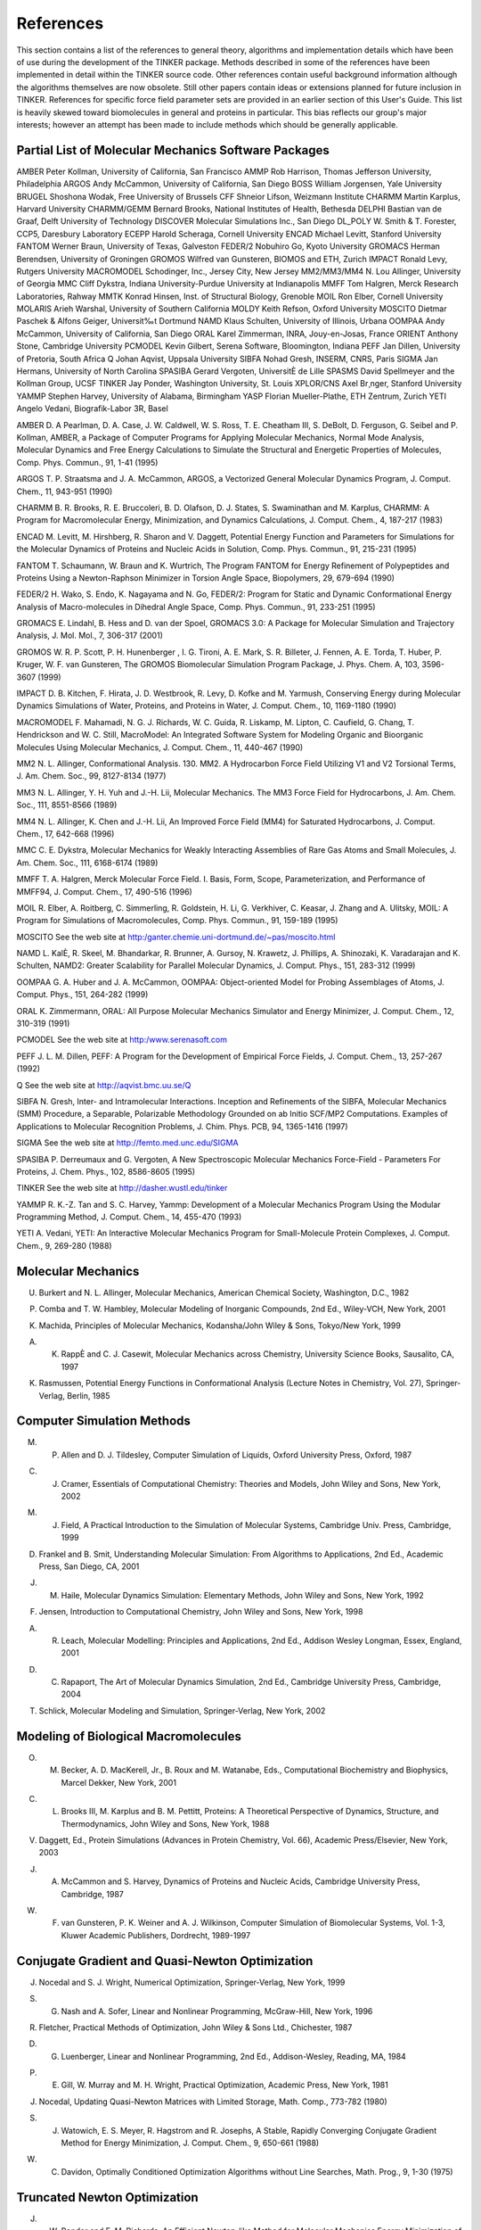 References
==========

This section contains a list of the references to general theory, algorithms and implementation details which have been of use during the development of the TINKER package. Methods described in some of the references have been implemented in detail within the TINKER source code. Other references contain useful background information although the algorithms themselves are now obsolete. Still other papers contain ideas or extensions planned for future inclusion in TINKER. References for specific force field parameter sets are provided in an earlier section of this User's Guide. This list is heavily skewed toward biomolecules in general and proteins in particular. This bias reflects our group's major interests; however an attempt has been made to include methods which should be generally applicable.

Partial List of Molecular Mechanics Software Packages
-----------------------------------------------------

AMBER	Peter Kollman, University of California, San Francisco
AMMP	Rob Harrison, Thomas Jefferson University, Philadelphia
ARGOS	Andy McCammon, University of California, San Diego
BOSS	William Jorgensen, Yale University
BRUGEL	Shoshona Wodak, Free University of Brussels
CFF	Shneior Lifson, Weizmann Institute
CHARMM	Martin Karplus, Harvard University
CHARMM/GEMM	Bernard Brooks, National Institutes of Health, Bethesda
DELPHI	Bastian van de Graaf, Delft University of Technology
DISCOVER	Molecular Simulations Inc., San Diego
DL_POLY	W. Smith & T. Forester, CCP5, Daresbury Laboratory
ECEPP	Harold Scheraga, Cornell University
ENCAD	Michael Levitt, Stanford University
FANTOM	Werner Braun, University of Texas, Galveston
FEDER/2	Nobuhiro Go, Kyoto University
GROMACS	Herman Berendsen, University of Groningen
GROMOS	Wilfred van Gunsteren, BIOMOS and ETH, Zurich
IMPACT	Ronald Levy, Rutgers University
MACROMODEL	Schodinger, Inc., Jersey City, New Jersey
MM2/MM3/MM4	N. Lou Allinger, University of Georgia
MMC	Cliff Dykstra, Indiana University-Purdue University at Indianapolis
MMFF	Tom Halgren, Merck Research Laboratories, Rahway
MMTK	Konrad Hinsen, Inst. of Structural Biology, Grenoble
MOIL	Ron Elber, Cornell University
MOLARIS	Arieh Warshal, University of Southern California
MOLDY	Keith Refson, Oxford University
MOSCITO	Dietmar Paschek & Alfons Geiger, Universit‰t Dortmund
NAMD	Klaus Schulten, University of Illinois, Urbana
OOMPAA	Andy McCammon, University of California, San Diego
ORAL	Karel Zimmerman, INRA, Jouy-en-Josas, France
ORIENT	Anthony Stone, Cambridge University
PCMODEL	Kevin Gilbert, Serena Software, Bloomington, Indiana
PEFF	Jan Dillen, University of Pretoria, South Africa
Q	Johan Aqvist, Uppsala University
SIBFA	Nohad Gresh, INSERM, CNRS, Paris
SIGMA	Jan Hermans, University of North Carolina
SPASIBA	Gerard Vergoten, UniversitÈ de Lille
SPASMS	David Spellmeyer and the Kollman Group, UCSF
TINKER	Jay Ponder, Washington University, St. Louis
XPLOR/CNS	Axel Br¸nger, Stanford University
YAMMP	Stephen Harvey, University of Alabama, Birmingham
YASP	Florian Mueller-Plathe, ETH Zentrum, Zurich
YETI	Angelo Vedani, Biografik-Labor 3R, Basel

AMBER     D. A Pearlman, D. A. Case, J. W. Caldwell, W. S. Ross, T. E. Cheatham III, S. DeBolt, D. Ferguson, G. Seibel and P. Kollman, AMBER, a Package of Computer Programs for Applying Molecular Mechanics, Normal Mode Analysis, Molecular Dynamics and Free Energy Calculations to Simulate the Structural and Energetic Properties of Molecules, Comp. Phys. Commun., 91, 1-41 (1995)

ARGOS     T. P. Straatsma and J. A. McCammon, ARGOS, a Vectorized General Molecular Dynamics Program, J. Comput. Chem., 11, 943-951 (1990)

CHARMM     B. R. Brooks, R. E. Bruccoleri, B. D. Olafson, D. J. States, S. Swaminathan and M. Karplus, CHARMM: A Program for Macromolecular Energy, Minimization, and Dynamics Calculations, J. Comput. Chem., 4, 187-217 (1983)

ENCAD     M. Levitt, M. Hirshberg, R. Sharon and V. Daggett, Potential Energy Function and Parameters for Simulations for the Molecular Dynamics of Proteins and Nucleic Acids in Solution, Comp. Phys. Commun., 91, 215-231 (1995)

FANTOM     T. Schaumann, W. Braun and K. Wurtrich, The Program FANTOM for Energy Refinement of Polypeptides and Proteins Using a Newton-Raphson Minimizer in Torsion Angle Space, Biopolymers, 29, 679-694 (1990)

FEDER/2     H. Wako, S. Endo, K. Nagayama and N. Go, FEDER/2: Program for Static and Dynamic Conformational Energy Analysis of Macro-molecules in Dihedral Angle Space, Comp. Phys. Commun., 91, 233-251 (1995)

GROMACS     E. Lindahl, B. Hess and D. van der Spoel, GROMACS 3.0: A Package for Molecular Simulation and Trajectory Analysis, J. Mol. Mol., 7, 306-317 (2001)

GROMOS     W. R. P. Scott, P. H. Hunenberger , I. G. Tironi, A. E. Mark, S. R. Billeter, J. Fennen, A. E. Torda, T. Huber, P. Kruger, W. F. van Gunsteren, The GROMOS Biomolecular Simulation Program Package, J. Phys. Chem. A, 103, 3596-3607 (1999)

IMPACT     D. B. Kitchen, F. Hirata, J. D. Westbrook, R. Levy, D. Kofke and M. Yarmush, Conserving Energy during Molecular Dynamics Simulations of Water, Proteins, and Proteins in Water, J. Comput. Chem., 10, 1169-1180 (1990)

MACROMODEL     F. Mahamadi, N. G. J. Richards, W. C. Guida, R. Liskamp, M. Lipton, C. Caufield, G. Chang, T. Hendrickson and W. C. Still, MacroModel: An Integrated Software System for Modeling Organic and Bioorganic Molecules Using Molecular Mechanics, J. Comput. Chem., 11, 440-467 (1990)

MM2     N. L. Allinger, Conformational Analysis. 130. MM2. A Hydrocarbon Force Field Utilizing V1 and V2 Torsional Terms, J. Am. Chem. Soc., 99, 8127-8134 (1977)

MM3     N. L. Allinger, Y. H. Yuh and J.-H. Lii, Molecular Mechanics. The MM3 Force Field for Hydrocarbons, J. Am. Chem. Soc., 111, 8551-8566 (1989)

MM4     N. L. Allinger, K. Chen and J.-H. Lii, An Improved Force Field (MM4) for Saturated Hydrocarbons, J. Comput. Chem., 17, 642-668 (1996)

MMC     C. E. Dykstra, Molecular Mechanics for Weakly Interacting Assemblies of Rare Gas Atoms and Small Molecules, J. Am. Chem. Soc., 111, 6168-6174 (1989)

MMFF     T. A. Halgren, Merck Molecular Force Field. I. Basis, Form, Scope, Parameterization, and Performance of MMFF94, J. Comput. Chem., 17, 490-516 (1996)

MOIL     R. Elber, A. Roitberg, C. Simmerling, R. Goldstein, H. Li, G. Verkhiver, C. Keasar, J. Zhang and A. Ulitsky, MOIL: A Program for Simulations of Macromolecules, Comp. Phys. Commun., 91, 159-189 (1995)

MOSCITO     See the web site at http:/ganter.chemie.uni-dortmund.de/~pas/moscito.html

NAMD     L. KalÈ, R. Skeel, M. Bhandarkar, R. Brunner, A. Gursoy, N. Krawetz, J. Phillips, A. Shinozaki, K. Varadarajan and K. Schulten, NAMD2: Greater Scalability for Parallel Molecular Dynamics, J. Comput. Phys., 151, 283-312 (1999)

OOMPAA     G. A. Huber and J. A. McCammon, OOMPAA: Object-oriented Model for Probing Assemblages of Atoms, J. Comput. Phys., 151, 264-282 (1999)

ORAL     K. Zimmermann, ORAL: All Purpose Molecular Mechanics Simulator and Energy Minimizer, J. Comput. Chem., 12, 310-319 (1991)

PCMODEL     See the web site at http:/www.serenasoft.com

PEFF     J. L. M. Dillen, PEFF: A Program for the Development of Empirical Force Fields, J. Comput. Chem., 13, 257-267 (1992)

Q     See the web site at http://aqvist.bmc.uu.se/Q

SIBFA     N. Gresh, Inter- and Intramolecular Interactions. Inception and Refinements of the SIBFA, Molecular Mechanics (SMM) Procedure, a Separable, Polarizable Methodology Grounded on ab Initio SCF/MP2 Computations. Examples of Applications to Molecular Recognition Problems, J. Chim. Phys. PCB, 94, 1365-1416 (1997)

SIGMA     See the web site at http://femto.med.unc.edu/SIGMA

SPASIBA     P. Derreumaux and G. Vergoten, A New Spectroscopic Molecular Mechanics Force-Field - Parameters For Proteins, J. Chem. Phys., 102, 8586-8605 (1995)

TINKER     See the web site at http://dasher.wustl.edu/tinker

YAMMP     R. K.-Z. Tan and S. C. Harvey, Yammp: Development of a Molecular Mechanics Program Using the Modular Programming Method, J. Comput. Chem., 14, 455-470 (1993)

YETI     A. Vedani, YETI: An Interactive Molecular Mechanics Program for Small-Molecule Protein Complexes, J. Comput. Chem., 9, 269-280 (1988)

Molecular Mechanics
-------------------

U. Burkert and N. L. Allinger, Molecular Mechanics, American Chemical Society, Washington, D.C., 1982

P. Comba and T. W. Hambley, Molecular Modeling of Inorganic Compounds, 2nd Ed., Wiley-VCH, New York, 2001

K. Machida, Principles of Molecular Mechanics, Kodansha/John Wiley & Sons, Tokyo/New York, 1999

A. K. RappÈ and C. J. Casewit, Molecular Mechanics across Chemistry, University Science Books, Sausalito, CA, 1997

K. Rasmussen, Potential Energy Functions in Conformational Analysis (Lecture Notes in Chemistry, Vol. 27), Springer-Verlag, Berlin, 1985

Computer Simulation Methods
---------------------------

M. P. Allen and D. J. Tildesley, Computer Simulation of Liquids, Oxford University Press, Oxford, 1987

C. J. Cramer, Essentials of Computational Chemistry: Theories and Models, John Wiley and Sons, New York, 2002

M. J. Field, A Practical Introduction to the Simulation of Molecular Systems, Cambridge Univ. Press, Cambridge, 1999

D. Frankel and B. Smit, Understanding Molecular Simulation: From Algorithms to Applications, 2nd Ed., Academic Press, San Diego, CA, 2001

J. M. Haile, Molecular Dynamics Simulation: Elementary Methods, John Wiley and Sons, New York, 1992

F. Jensen, Introduction to Computational Chemistry, John Wiley and Sons, New York, 1998

A. R. Leach, Molecular Modelling: Principles and Applications, 2nd Ed., Addison Wesley Longman, Essex, England, 2001

D. C. Rapaport, The Art of Molecular Dynamics Simulation, 2nd Ed., Cambridge University Press, Cambridge, 2004

T. Schlick, Molecular Modeling and Simulation, Springer-Verlag, New York, 2002

Modeling of Biological Macromolecules
-------------------------------------

O. M. Becker, A. D. MacKerell, Jr., B. Roux and M. Watanabe, Eds., Computational Biochemistry and Biophysics, Marcel Dekker, New York, 2001

C. L. Brooks III, M. Karplus and B. M. Pettitt, Proteins: A Theoretical Perspective of Dynamics, Structure, and Thermodynamics, John Wiley and Sons, New York, 1988

V. Daggett, Ed., Protein Simulations (Advances in Protein Chemistry, Vol. 66), Academic Press/Elsevier, New York, 2003

J. A. McCammon and S. Harvey, Dynamics of Proteins and Nucleic Acids, Cambridge University Press, Cambridge, 1987

W. F. van Gunsteren, P. K. Weiner and A. J. Wilkinson, Computer Simulation of Biomolecular Systems, Vol. 1-3, Kluwer Academic Publishers, Dordrecht, 1989-1997

Conjugate Gradient and Quasi-Newton Optimization
------------------------------------------------

J. Nocedal and S. J. Wright, Numerical Optimization, Springer-Verlag, New York, 1999

S. G. Nash and A. Sofer, Linear and Nonlinear Programming, McGraw-Hill, New York, 1996

R. Fletcher, Practical Methods of Optimization, John Wiley & Sons Ltd., Chichester, 1987

D. G. Luenberger, Linear and Nonlinear Programming, 2nd Ed., Addison-Wesley, Reading, MA, 1984

P. E. Gill, W. Murray and M. H. Wright, Practical Optimization, Academic Press, New York, 1981

J. Nocedal, Updating Quasi-Newton Matrices with Limited Storage, Math. Comp., 773-782 (1980)

S. J. Watowich, E. S. Meyer, R. Hagstrom and R. Josephs, A Stable, Rapidly Converging Conjugate Gradient Method for Energy Minimization, J. Comput. Chem., 9, 650-661 (1988)

W. C. Davidon, Optimally Conditioned Optimization Algorithms without Line Searches, Math. Prog., 9, 1-30 (1975)

Truncated Newton Optimization
-----------------------------

J. W. Ponder and F. M. Richards, An Efficient Newton-like Method for Molecular Mechanics Energy Minimization of Large Molecules, J. Comput. Chem., 8, 1016-1024 (1987)

R. S. Dembo and T. Steihaug, Truncated-Newton Algorithms for Large-Scale Unconstrained Optimization, Math. Prog., 26, 190-212 (1983)

S. C. Eisenstat and H. F. Walker, Choosing the Forcing Terms in an Inexact Newton Method, SIAM J. Sci. Comput., 17, 16-32 (1996)

T. Schlick and M. Overton, A Powerful Truncated Newton Method for Potential Energy Minimization, J. Comput. Chem., 8, 1025-1039 (1987)

D. S. Kershaw, The Incomplete Cholesky-Conjugate Gradient Method for the Iterative Solution of Systems of Linear Equations, J. Comput. Phys., 26, 43-65 (1978)

T. A. Manteuffel, An Incomplete Factorization Technique for Positive Definite Linear Systems, Math. Comp., 34, 473-497 (1980)

P. Derreumaux, G. Zhang and T. Schlick and B. R. Brooks, A Truncated Newton Minimizer Adapted for CHARMM and Biomolecular Applications, J. Comput. Chem., 15, 532-552 (1994)

I. S. Duff, A. M. Erisman and J. K. Reid, Direct Methods for Sparse Matrices, Oxford University Press, Oxford, 1986

Potential Energy Smoothing
--------------------------

R. V. Pappu, R. K. Hart and J. W. Ponder, Analysis and Application of Potential Energy Smoothing Methods for Global Optimization, J. Phys. Chem. B, 102, 9725-9742 (1998)

L. Piela, J. Kostrowicki and H. A. Scheraga, The Multiple-Minima Problem in the Conformational Analysis of Molecules. Deformation of the Potential Energy Hypersurface by the Diffusion Equation Method, J. Phys. Chem., 93, 3339-3346 (1989)

J. Ma and J. E. Straub, Simulated Annealing Using the Classical Density Distribution, J. Chem. Phys., 101, 533-541 (1994)

C. Tsoo and C. L. Brooks, Cluster Structure Determination Using Gaussian Density Distribution Global Minimization Methods, J. Chem. Phys., 101, 6405-6411 (1994)

S. Nakamura, H. Hirose, M. Ikeguchi and J. Doi, Conformational Energy Minimization Using a Two-Stage Method, J. Phys. Chem., 99, 8374-8378 (1995)

T. Huber, A. E. Torda and W. F. van Gunsteren, Structure Optimization Combining Soft-Core Interaction Functions, the Diffusion Equation Method, and Molecular Dynamics, J. Phys. Chem. A, 101, 5926-5930 (1997)

S. Schelstraete and H. Verschelde, Finding Minimum-Energy Configurations of Lennard-Jones Clusters Using an Effective Potential, J. Phys. Chem. A, 101, 310-315 (1998)

I. Andricioaei and J. E. Straub, Global Optimization Using Bad Derivatives: Derivative-Free Method for Molecular Energy Minimization, J. Comput. Chem., 19, 1445-1455 (1998)

L. Piela, Search for the Most Stable Structures on Potential Energy Surfaces, Coll. Czech. Chem. Commun., 63, 1368-1380 (1998)

"Sniffer" Global Optimization
-----------------------------

A. O. Griewank, Generalized Descent for Global Optimization, J. Opt. Theor. Appl., 34, 11-39 (1981)

R. A. R. Butler and E. E. Slaminka, An Evaluation of the Sniffer Global Optimization Algorithm Using Standard Test Functions, J. Comput. Phys., 99, 28-32 (1993)

J. W. Rogers and R. A. Donnelly, Potential Transformation Methods for Large-Scale Global Optimization, SIAM J. Optim., 5, 871-891 (1995)

Integration Methods for Molecular Dynamics
------------------------------------------

D. Beeman, Some Multistep Methods for Use in Molecular Dynamics Calculations, J. Comput. Phys., 20, 130-139 (1976)

M. Levitt and H. Meirovitch, Integrating the Equations of Motion, J. Mol. Biol., 168, 617-620 (1983)

J. Aqvist, W. F. van Gunsteren, M. Leijonmarck and O. Tapia, A Molecular Dynamics Study of the C-Terminal Fragment of the L7/L12 Ribosomal Protein, J. Mol. Biol., 183, 461-477 (1985)

W. C. Swope, H. C. Andersen, P. H. Berens and K. R. Wilson, A Computer Simulation Method for the Calculation of Equilibrium Constants for the Formation of Physical Clusters of Molecules: Application to Small Water Clusters, J. Chem. Phys., 76, 637-649 (1982)

Constraint Dynamics
-------------------

W. F. van Gunsteren and H. J. C. Berendsen, Algorithms for Macromolecular Dynamics and Constraint Dynamics, Mol. Phys., 34, 1311-1327 (1977)

G. Ciccotti, M. Ferrario and J.-P. Ryckaert, Molecular Dynamics of Rigid Systems in Cartesian Coordinates: A General Formulation, Mol. Phys., 47, 1253-1264 (1982)

H. C. Andersen, Rattle: A "Velocity" Version of the Shake Algorithm for Molecular Dynamics Calculations, J. Comput. Phys., 52, 24-34 (1983)

R. Kutteh, RATTLE Recipe for General Holonomic Constraints: Angle and Torsion Constraints, CCP5 Newsletter, 46, 9-17 (1998) [available from the web site at http://www.dl.ac.uk/CCP/CCP5/newsletter_index.html]

B. J. Palmer, Direct Application of SHAKE to the Velocity Verlet Algorithm, J. Comput. Phys., 104, 470-472 (1993)

S. Miyamoto and P. A. Kollman, SETTLE: An Analytical Version of the SHAKE and RATTLE Algorithm for Rigid Water Models, J. Comput. Chem., 13, 952-962 (1992)

B. Hess, H. Bekker, H. J. C. Berendsen and J. G. E. M. Fraaije, LINCS: A Linear Constraint Solver for Molecular Simulations, J. Comput. Chem., 18, 1463-1472 (1997)

J. T. Slusher and P. T. Cummings, Non-Iterative Constraint Dynamics using Velocity-Explicit Verlet Methods, Mol. Simul., 18, 213-224 (1996)

Langevin, Brownian and Stochastic Dynamics
------------------------------------------

M. P. Allen, Brownian Dynamics Simulation of a Chemical Reaction in Solution, Mol. Phys., 40, 1073-1087 (1980)

W. F. van Gunsteren and H. J. C. Berendsen, Algorithms for Brownian Dynamics, Mol. Phys., 45, 637-647 (1982)

F. Guarnieri and W. C. Still, A Rapidly Convergent Simulation Method: Mixed Monte Carlo/Stochastic Dynamics, J. Comput. Chem., 15, 1302-1310 (1994)

M. G. Paterlini and D. M. Ferguson, Constant Temperature Simulations using the Langevin Equation with Velocity Verlet Integration, Chem. Phys., 236, 243-252 (1998)

Constant Temperature and Pressure Dynamics
------------------------------------------

H. J. C. Berendsen, J. P. M. Postma, W. F. van Gunsteren, A. DiNola and J. R. Haak, Molecular Dynamics with Coupling to an External Bath, J. Chem. Phys., 81, 3684-3690 (1984)

W. G. Hoover, Canonical Dynamics: Equilibrium Phase-space Distributions, Phys. Rev. A, 31, 1695-1697 (1985)

J. J. Morales, S. Toxvaerd and L. F. Rull, Computer Simulation of a Phase Transition at Constant Temperature and Pressure, Phys. Rev. A, 34, 1495-1498 (1986)

B. R. Brooks, Algorithms for Molecular Dynamics at Constant Temperature and Pressure, Internal Report of Division of Computer Research and Technology, National Institutes of Health, 1988.

M. Levitt, Molecular Dynamics of Native Protein: Computer Simulation of Trajectories, J. Mol. Biol., 168, 595-620 (1983)

Out-of-Plane Deformation Terms
------------------------------

J. R. Maple, U. Dinar and A. T. Hagler, Derivation of Force Fields for Molecular Mechanics and Dynamics from ab initio Energy Surfaces, Proc. Natl. Acad. Sci. USA, 85, 5350-5354 (1988)

S.-H. Lee, K. Palmo and S. Krimm, New Out-of-Plane Angle and Bond Angle Internal Coordinates and Related Potential Energy Functions for Molecular Mechanics and Dynamics Simulations, J. Comput. Chem., 20, 1067-1084 (1999)

Analytical Derivatives of Potential Functions
---------------------------------------------

K. J. Miller, R. J. Hinde and J. Anderson, First and Second Derivative Matrix Elements for the Stretching, Bending, and Torsional Energy, J. Comput. Chem., 10, 63-76 (1989)

D. H. Faber and C. Altona, UTAH5: A Versatile Programme Package for the Calculation of Molecular Properties by Force Field Methods, Computers & Chemistry, 1, 203-213 (1977)

W. C. Swope and D. M. Ferguson, Alternative Expressions for Energies and Forces Due to Angle Bending and Torsional Energy, Report G320-3561, J. Comput. Chem., 13, 585-594 (1992)

A. Blondel and M. Karplus, New Formulation for Derivatives of Torsion Angles and Improper Torsion Angles in Molecular Mechanics: Elimination of Singularities, J. Comput. Chem., 17, 1132-1141 (1996)

R. E. Tuzun, D. W. Noid and B. G. Sumpter, Efficient Treatment of Out-of-Plane Bend and Improper Torsion Interactions in MM2, MM3, and MM4 Molecular Mechanics Calculations, J. Comput. Chem., 18, 1804-1811 (1997)

Torsional Space Derivatives and Normal Modes
--------------------------------------------

M. Levitt, C. Sander and P. S. Stern, Protein Normal-mode Dynamics:  Trypsin Inhibitor, Crambin, Ribonuclease and Lysozyme, J. Mol. Biol., 181, 423-447 (1985)

M. Levitt, Protein Folding by Restrained Energy Minimization and Molecular Dynamics, J. Mol. Biol., 170, 723-764 (1983)

H. Wako and N. Go, Algorithm for Rapid Calculation of Hessian of Conformational Energy Function of Proteins by Supercomputer, J. Comput. Chem., 8, 625-635 (1987)

H. Abe, W. Braun, T. Noguti and N. Go, Rapid Calculation of First and Second Derivatives of Conformational Energy with Respect to Dihedral Angles for Proteins: General Recurrent Equations, Computers & Chemistry, 8, 239-247 (1984)

T. Noguti and N. Go, A Method of Rapid Calculation of a Second Derivative Matrix of Conformational Energy for Large Molecules, J. Phys. Soc. Japan, 52, 3685-3690 (1983)

Analytical Surface Area and Volume
----------------------------------

M. L. Connolly, Analytical Molecular Surface Calculation, J. Appl. Cryst., 16, 548-558 (1983)

M. L. Connolly, Computation of Molecular Volume, J. Am. Chem. Soc., 107, 1118-1124 (1985)

M. L. Connolly, Molecular Surfaces: A Review, available from the web site at http://www.netsci.org/Science/Compchem/feature14.html

C. E. Kundrot, J. W. Ponder and F. M. Richards, Algorithms for Calculating Excluded Volume and Its Derivatives as a Function of Molecular Conformation and Their Use in Energy Minimization, J. Comput. Chem., 12, 402-409 (1991)

T. J. Richmond, Solvent Accessible Surface Area and Excluded Volume in Proteins, J. Mol. Biol., 178, 63-89 (1984)

L. Wesson and D. Eisenberg, Atomic Solvation Parameters Applied to Molecular Dynamics of Proteins in Solution, Protein Science, 1, 227-235 (1992)

V. Gononea and E. Osawa, Implementation of Solvent Effect in Molecular Mechanics, Part 3. The First- and Second-order Analytical Derivatives of Excluded Volume, J. Mol. Struct. (Theochem), 311 305-324 (1994)

K. D. Gibson and H. A. Scheraga, Exact Calculation of the Volume and Surface Area of Fused Hard-sphere Molecules with Unequal Atomic Radii, Mol. Phys., 62, 1247-1265 (1987)

K. D. Gibson and H. A. Scheraga, Surface Area of the Intersection of Three Spheres with Unequal Radii: A Simplified Analytical Formula, Mol. Phys., 64, 641-644 (1988)

S. Sridharan, A. Nichols and K. A. Sharp, A Rapid Method for Calculating Derivatives of Solvent Accessible Surface Areas of Molecules, J. Comput, Chem., 16, 1038-1044 (1995)

Approximate Surface Area and Volume
-----------------------------------

S. J. Wodak and J. Janin, Analytical Approximation to the Accessible Surface Area of Proteins, Proc. Natl. Acad. Sci. USA, 77, 1736-1740 (1980)

W. Hasel, T. F. Hendrickson and W. C. Still, A Rapid Approximation to the Solvent Accessible Surface Areas of Atoms, Tetrahedron Comput. Method., 1, 103-116 (1988)

J. Weiser, P. S. Shenkin and W. C. Still, Approximate Solvent-Accessible Surface Areas from Tetrahedrally Directed Neighber Densities, Biopolymers, 50, 373-380 (1999)

Boundary Conditions and Neighbor Methods
----------------------------------------

W. F. van Gunsteren, H. J. C. Berendsen, F. Colonna, D. Perahia, J. P. Hollenberg and D. Lellouch, On Searching Neighbors in Computer Simulations of Macromolecular Systems, J. Comput. Chem., 5, 272-279  (1984)

F. Sullivan, R. D. Mountain and J. O'Connell, Molecular Dynamics on Vector Computers, J. Comput. Phys., 61, 138-153 (1985)

J. Boris, A Vectorized "Near Neighbors" Algorithm of Order N Using a Monotonic Logical Grid, J. Comput. Phys., 66, 1-20 (1986)

S. G. Lambrakos and J. P. Boris, Geometric Properties of the Monotonic Lagrangian Grid Algorithm for Near Neighbors Calculations, J. Comput. Phys., 73, 183-202 (1987)

T. A. Andrea, W. C. Swope and H. C. Andersen, The Role of Long Ranged Forces in Determining the Structure and Properties of Liquid Water, J. Chem. Phys., 79, 4576-4584 (1983)

D. N. Theodorou and U. W. Suter, Geometrical Considerations in Model Systems with Periodic Boundary Conditions, J. Chem. Phys., 82, 955-966 (1985)

J. Barnes and P. Hut, A Hierarchical O(NlogN) Force-calculation Algorithm, Nature, 234, 446-449 (1986)

Cutoff and Truncation Methods
-----------------------------

P. J. Steinbach and B. R. Brooks, New Spherical-Cutoff Methods for Long-Range Forces in Macromolecular Simulation, J. Comput. Chem., 15, 667-683 (1993)

R. J. Loncharich and B. R. Brooks, The Effects of Truncating Long-Range Forces on Protein Dynamics, Proteins, 6, 32-45 (1989)

C. L. Brooks III, B. M. Pettitt and M. Karplus, Structural and Energetic Effects of Truncating Long Ranged Interactions in Ionic and Polar Fluids, J. Chem. Phys., 83, 5897-5908 (1985)

Ewald Summation Techniques
--------------------------

A. Y. Toukmaji and J. A. Board, Jr., Ewald Summation Techniques in Perspective: A Survey, Comp. Phys. Commun., 95, 73-92 (1996)

T. Darden, L. Perera, L. Li and L. Pedersen, New Tricks for Modelers from the Crystallography Toolkit: The Particle Mesh Ewald Algorithm and its Use in Nucleic Acid Simulations, Structure, 7, R550-R60 (1999)

T. Darden, D. York and L. G. Pedersen, Particle Mesh Ewald: An Nlog(N) Method for Ewald Sums in Large Systems, J. Chem. Phys., 98, 10089-10092 (1993)

U. Essmann, L. Perera, M. L. Berkowitz, T. Darden, H. Lee and L. G. Pedersen, A Smooth Particle Mesh Ewald Method, J. Chem. Phys., 103, 8577-8593 (1995)

W. Smith, Point Multipoles in the Ewald Summation (Revisited), CCP5 Newsletter, 46, 18-30 (1998)  [available from http://www.dl.ac.uk/CCP/CCP5/newsletter_index.html]

S. E. Feller, R. W. Pastor, A. Rojnuckarin, S. Bogusz and B. R. Brooks, Effect of Electrostatic Force Truncation on Interfacial and Transport Properties of Water, J. Phys. Chem., 100, 17011-17020 (1996)

W. Weber, P. H. H¸nenberger and J. A. McCammon, Molecular Dynamics Simulations of a Polyalanine Octapeptide under Ewald Boundary Conditions: Influence of Artificial Periodicity on Peptide Conformation, J. Phys. Chem. B, 104, 3668-3675 (2000)

Conjugated and Aromatic Systems
-------------------------------

N. L. Allinger, F. Li, L. Yan and J. C. Tai, Molecular Mechanics (MM3) Calculations on Conjugated Hydrocarbons, J. Comput. Chem., 11, 868-895 (1990)

J. T. Sprague, J. C. Tai, Y. Yuh and N. L. Allinger, The MMP2 Calculational Method, J. Comput. Chem., 8, 581-603 (1987)

J. Kao, A Molecular Orbital Based Molecular Mechanics Approach to Study Conjugated Hydrocarbons, J. Am. Chem. Soc., 109, 3818-3829 (1987)

J. Kao and N. L. Allinger, Conformational Analysis: Heats of Formation of Conjugated Hydrocarbons by the Force Field Method, J. Am. Chem. Soc., 99, 975-986 (1977)

D. H. Lo and M. A. Whitehead, Accurate Heats of Atomization and Accurate Bond Lengths: Benzenoid Hydrocarbons, Can. J. Chem., 46, 2027-2040 (1968)

G. D. Zeiss and M. A. Whitehead, Hetero-atomic Molecules: Semi-empirical Molecular Orbital Calculations and Prediction of Physical Properties, J. Chem. Soc. A, 1727-1738 (1971)

Free Energy Simulation Methods
------------------------------

P. Kollman, Free Energy Calculations: Applications to Chemical and Biochemical Phenomena, Chem. Rev., 93, 2395-2417 (1993)

B. L. Tembe and J. A. McCammon, Ligand-Receptor Interactions, Computers & Chemistry, 8, 281-283 (1984)

W. L. Jorgensen and C. Ravimohan, Monte Carlo Simulation of Differences in Free Energy of Hydration, J. Chem. Phys., 83, 3050-3054 (1985)

W. L. Jorgensen, J. K. Buckner, S. Boudon and J. Tirado-Rives, Efficient Computation of Absolute Free Energies of Binding by Computer Simulations:  Application to the Methane Dimer in Water, J. Chem. Phys., 89, 3742-3746 (1988)

S. H. Fleischman and C. L. Brooks III, Thermodynamics of Aqueous Solvation:  Solution Properties of Alcohols and Alkanes, J. Chem. Phys., 87, 3029-3037 (1987)

U. C. Singh, F. K. Brown, P. A. Bash and P. A. Kollman, An Approach to the Application of Free Energy Perturbation Methods Using Molecular Dynamics, J. Am. Chem. Soc., 109, 1607-1614 (1987)

D. A. Pearlman and P. A. Kollman, A New Method for Carrying out Free Energy Perturbation Calculations: Dynamically Modified Windows, J. Chem. Phys., 90, 2460-2470 (1989)

T. P. Straatsma, H. J. C. Berendsen and J. P. M. Postma, Free Energy of Hydrophobic Hydration:  A Molecular Dynamics Study of Noble Gases in Water, J. Chem. Phys., 85, 6720-6727 (1986)

T. P. Straatsma and H. J. C. Berendsen, Free Energy of Ionic Hydration:  Analysis of a Thermodynamic Integration Technique to Evaluate Free Energy Differences by Molecular Dynamics Simulations, J. Chem. Phys., 89, 5876-5886 (1988)

M. Mezei, The Finite Difference Thermodynamic Integration, Tested on Calculating the Hydration Free Energy Difference between Acetone and Dimethylamine in Water, J. Chem. Phys., 86, 7084-7088 (1987)

A. E. Mark and W. F. van Gunsteren, Decomposition of the Free Energy of a System in Terms of Specific Interactions, J. Mol. Biol., 240, 167-176 (1994)

S. Boresch and M. Karplus, The Meaning of Copmponent Analysis: Decomposition of the Free Energy in Terms of Specific Interactions, J. Mol. Biol., 254, 801-807 (1995)

Methods for Parameter Determination
-----------------------------------

N. L. Allinger, X. Zhou and J. Bergsma, Molecular Mechanics Parameters, J. Mol. Struct. (THEOCHEM), 312, 69-83 (1994)

A. J. Pertsin and A. I. Kitaigorodsky, The Atom-Atom Potential Method: Application to Organic Molecular Solids, Springer-Verlag, Berlin, 1987

D. E. Williams, Transferable Empirical Nonbonded Potential Functions, in Crystal Cohesion and Conformational Energies, Ed. by R. M. Metzger, Springer-Verlag, Berlin, 1981

A. T. Hagler and S. Lifson, A Procedure for Obtaining Energy Parameters from Crystal Packing, Acta Cryst., B30, 1336-1341 (1974)

A. T. Hagler, S. Lifson and P. Dauber, Consistent Force Field Studies of Intermolecular Forces in Hydrogen-Bonded Crystals:  A Benchmark for the Objective Comparison of Alternative Force Fields, J. Am. Chem. Soc., 101, 5122-5130 (1979)

W. L. Jorgensen, J. D. Madura and C. J. Swenson, Optimized Intermolecular Potential Functions for Liquid Hydrocarbons, J. Am. Chem. Soc., 106, 6638-6646 (1984)

W. L. Jorgensen and C. J. Swenson, Optimized Intermolecular Potential Functions for Amides and Peptides: Structure and Properties of Liquid Amides, J. Am. Chem. Soc., 107, 569-578 (1985)

J. R. Maple, U. Dinur and A. T. Hagler, Derivation of Force Fields for Molecular Mechanics and Dynamics from ab Initio Surfaces, Proc. Nat. Acad. Sci. USA, 85, 5350-5354 (1988)

U. Dinur and A. T. Hagler, Direct Evaluation of Nonbonding Interactions from ab Initio Calculations, J. Am. Chem. Soc., 111, 5149-5151 (1989)

Electrostatic Interactions
--------------------------

S. L. Price, Towards More Accurate Model Intermolecular Potentials for Organic Molecules, Rev. Comput. Chem., 14, 225-289 (2000)

C. H. Faerman and S. L. Price, A Transferable Distributed Multipole Model for the Electrostatic Interactions of Peptides and Amides, J. Am. Chem. Soc., 112, 4915-4926 (1990)

C. E. Dykstra, Electrostatic Interaction Potentials in Molecular Force Fields, Chem. Rev., 93, 2339-2353 (1993)

M. J. Dudek and J. W. Ponder, Accurate Modeling of the Intramolecular Electrostatic Energy of Proteins, J. Comput. Chem., 16, 791-816 (1995)

U. Koch and E. Egert, An Improved Description of the Molecular Charge Density in Force Fields with Atomic Multipole Moments, J. Comput. Chem., 16, 937-944 (1995)

D. E. Williams, Representation of the Molecular Electrostatic Potential by Atomic Multipole and Bond Dipole Models, J. Comput. Chem., 9, 745-763 (1988)

F. Colonna, E. Evleth and J. G. Angyan, Critical Analysis of Electric Field Modeling: Formamide, J. Comput. Chem., 13, 1234-1245 (1992)

Polarization Effects
--------------------

S. Kuwajima and A. Warshel, Incorporating Electric Polarizabilities in Water-Water Interaction Potentials, J. Phys. Chem., 94, 460-466 (1990)

J. W. Caldwell and P. A. Kollman, Structure and Properties of Neat Liquids Using Nonadditive Molecular Dynamics: Water, Methanol, and N-Methylacetamide, J. Phys. Chem., 99, 6208-6219 (1995)

D. N. Bernardo, Y. Ding, K. Kroegh-Jespersen and R. M. Levy, An Anisotropic Polarizable Water Model: Incorporation of All-Atom Polarizabilities into Molecular Mechanics Force Fields, J. Phys. Chem., 98, 4180-4187 (1994)

P. T. van Duijnen and M. Swart, Molecular and Atomic Polarizabilities: Thole's Model Revisited, J. Phys. Chem. A, 102, 2399-2407 (1998)

K. J. Miller, Calculation of the Molecular Polarizability Tensor, J. Am. Chem. Soc., 112, 8543-8551 (1990)

J. Applequist, J. R. Carl and K.-K. Fung, An Atom Dipole Interaction Model for Molecular Polarizability. Application to Polyatomic Molecules and Determination of Atom Polarizabilities, J. Am. Chem. Soc., 94, 2952-2960 (1972)

J. Applequist, Atom Charge Transfer in Molecular Polarizabilities. Application of the Olson-Sundberg Model to Aliphatic and Aromatic Hydrocarbons, J. Phys. Chem., 97, 6016-6023 (1993)

A. J. Stone, Distributed Polarizabilities, Mol. Phys., 56, 1065-1082 (1985)

J. M. Stout and C. E. Dykstra, A Distributed Model of the Electrical Response of Organic Molecules, J. Phys. Chem. A, 102, 1576-1582 (1998)

Macroscopic Treatment of Solvent
--------------------------------

C. J. Cramer and D. G. Truhlar, Continuum Solvation Models: Classical and Quantum Mechanical Implementations, Rev. Comput. Chem., 6, 1-72 (1995)

B.Roux and T. Simonson, Implicit Solvation Models, Biophys. Chem., 78, 1-20 (1999)

M. K. Gilson, Introduction to Continuum Electrostatics with Molecular Applications, available from http://gilsonlab.umbi.umd.edu

Surface Area-Based Solvation Models
-----------------------------------

D. Eisenberg and A. D. McLachlan, Solvation Energy in Protein Folding and Binding, Nature, 319, 199-203 (1986)

L. Wesson and D. Eisenberg, Atomic Solvation Parameters Applied to Molecular Dynamics of Proteins in Solution, Prot. Sci., 1, 227-235 (1992)

T. Ooi, M. Oobatake, G. Nemethy and H. A. Scheraga, Accessible Surface Areas as a Measure of the Thermodynamic Parameters of Hydration of Peptides, Proc. Natl. Acad. Sci. USA, 84, 3086-3090 (1987)

J. D. Augspurger and H. A. Scheraga, An Efficient, Differentiable Hydration Potential for Peptides and Proteins, J. Comput. Chem., 17, 1549-1558 (1996)

Generalized Born Solvation Models
---------------------------------

W. C. Still, A. Tempczyk, R. C. Hawley and T. Hendrickson, A Semiempirical Treatment of Solvation for Molecular Mechanics and Dynamics, J. Am. Chem. Soc., 112, 6127-6129 (1990)

D. Qiu, P. S. Shenkin, F. P. Hollinger and W. C. Still, The GB/SA Continuum Model for Solvation. A Fast Analytical Method for the Calculation of Approximate Born Radii, J. Phys. Chem. A, 101, 3005-3014 (1997)

G. D. Hawkins, C. J. Cramer and D. G. Truhlar, Pairwise Solute Descreening of Solute Charges from a Dielectric Medium, Chem. Phys. Lett., 246, 122-129 (1995)

G. D. Hawkins, C. J. Cramer and D. G. Truhlar, Parametrized Models of Aqueous Free Energies of Solvation Based on Pairwise Descreening of Solute Atomic Charges from a Dielectric Medium, J. Phys. Chem., 100, 19824-19839 (1996)

A. Onufriev, D. Bashford and D. A. Case, Modification of the Generalized Born Model Suitable for Macromolecules, J. Phys. Chem. B, 104, 3712-3720 (2000)

M. Schaefer and M. Karplus, A Comprehensive Analytical Treatment of Continuum Electrostatics, J. Phys. Chem., 100, 1578-1599 (1996)

M. Schaefer, C. Bartels and M. Karplus, Solution Conformations and Thermodynamics of Structured Peptides: Molecular Dynamics Simulation with an Implicit Solvation Model, J. Mol. Biol., 284, 835-848 (1998)

Superposition of Coordinate Sets
--------------------------------

S. J. Kearsley, An Algorithm for the Simultaneous Superposition of a Structural Series, J. Comput. Chem., 11, 1187-1192 (1990)

R. Diamond, A Note on the Rotational Superposition Problem, Acta Cryst., A44, 211-216 (1988)

A. D. McLachlan, Rapid Comparison of Protein Structures, Acta Cryst., A38, 871-873 (1982)

S. C. Nyburg, Some Uses of a Best Molecular Fit Routine, Acta Cryst., B30, 251-253 (1974)

Location of Transition States
-----------------------------

R. Czerminski and R. Elber, Reaction Path Study of Conformational Transitions and Helix Formation in a Tetrapeptide, Proc. Nat. Acad. Sci. USA, 86, 6963 (1989)

R. S. Berry, H. L. Davis and T. L. Beck, Finding Saddles on Multidimensional Potential Surfaces, Chem. Phys. Lett., 147, 13 (1988)

K. Muller, Reaction Paths on Multidimensional Energy Hypersurfaces, Ang. Chem. Int. Ed. Engl., 19, 1-13 (1980)

S. Bell and J. S. Crighton, Locating Transition States, J. Chem. Phys., 80, 2464-2475 (1984)

S. Fischer and M. Karplus, Conjugate Peak Refinement: An Algorithm for Finding Reaction Paths and Accurate Transition States in Systems with Many Degrees of Freedom, Chem. Phys. Lett., 194, 252-261 (1992)

J. E. Sinclair and R. Fletcher, A New Method of Saddle-Point Location for the Calculation of Defect Migration Energies, J. Phys. C, 7, 864-870 (1974)

R. Elber and M. Karplus, A Method for Determining Reaction Paths in Large Molecules:  Application to Myoglobin, Chem. Phys. Lett., 139, 375-380 (1987)

D. T. Nguyen and D. A. Case, On Finding Stationary States on Large-Molecule Potential Energy Surfaces, J. Phys. Chem., 89, 4020-4026 (1985)

T. A. Halgren and W. N. Lipscomb, The Synchronous-Transit Method for Determining Reaction Pathways and Locating Molecular Transition States, Chem. Phys. Lett., 49, 225-232 (1977)

G. T. Barkema and N. Mousseau, Event-Based Relaxation of Continuous Disordered Systems, Phys. Rev. Lett., 77, 4358-4361 (1996)
